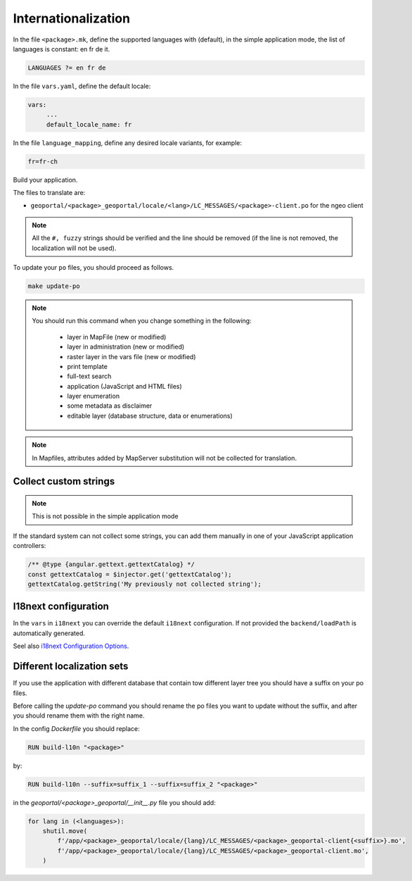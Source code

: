 
.. _internationalization:

====================
Internationalization
====================

In the file ``<package>.mk``, define the supported languages with (default),
in the simple application mode, the list of languages is constant: en fr de it.

.. code:: make

   LANGUAGES ?= en fr de

In the file ``vars.yaml``, define the default locale:

.. code:: yaml

   vars:
        ...
        default_locale_name: fr

In the file ``language_mapping``, define any desired locale variants, for example:

.. code:: make

   fr=fr-ch

Build your application.

The files to translate are:

* ``geoportal/<package>_geoportal/locale/<lang>/LC_MESSAGES/<package>-client.po`` for the ngeo client

.. note::

   All the ``#, fuzzy`` strings should be verified and the line should be removed
   (if the line is not removed, the localization will not be used).

To update your ``po`` files, you should proceed as follows.

.. code:: bash

    make update-po

.. note::

   You should run this command when you change something in the following:

     * layer in MapFile (new or modified)
     * layer in administration (new or modified)
     * raster layer in the vars file (new or modified)
     * print template
     * full-text search
     * application (JavaScript and HTML files)
     * layer enumeration
     * some metadata as disclaimer
     * editable layer (database structure, data or enumerations)

.. note::

   In Mapfiles, attributes added by MapServer substitution will not be collected
   for translation.

~~~~~~~~~~~~~~~~~~~~~~
Collect custom strings
~~~~~~~~~~~~~~~~~~~~~~

.. note::

    This is not possible in the simple application mode

If the standard system can not collect some strings, you can add them manually in
one of your JavaScript application controllers:

.. code:: javascript

    /** @type {angular.gettext.gettextCatalog} */
    const gettextCatalog = $injector.get('gettextCatalog');
    gettextCatalog.getString('My previously not collected string');

~~~~~~~~~~~~~~~~~~~~~
I18next configuration
~~~~~~~~~~~~~~~~~~~~~

In the ``vars`` in ``i18next`` you can override the default ``i18next`` configuration.
If not provided the ``backend/loadPath`` is automatically generated.

Seel also `i18next Configuration Options <https://www.i18next.com/overview/configuration-options>`_.

~~~~~~~~~~~~~~~~~~~~~~~~~~~
Different localization sets
~~~~~~~~~~~~~~~~~~~~~~~~~~~

If you use the application with different database that contain tow different layer tree you should
have a suffix on your po files.

Before calling the `update-po` command you should rename the po files you want to update without the suffix,
and after you should rename them with the right name.

In the config `Dockerfile` you should replace:

.. code:: Dockerfile

   RUN build-l10n "<package>"

by:

.. code:: Dockerfile

   RUN build-l10n --suffix=suffix_1 --suffix=suffix_2 "<package>"

in the `geoportal/<package>_geoportal/__init__.py` file you should add:

.. code:: python

    for lang in (<languages>):
        shutil.move(
            f'/app/<package>_geoportal/locale/{lang}/LC_MESSAGES/<package>_geoportal-client{<suffix>}.mo',
            f'/app/<package>_geoportal/locale/{lang}/LC_MESSAGES/<package>_geoportal-client.mo',
        )
